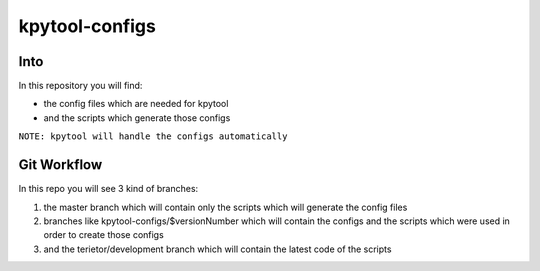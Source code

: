 ===============
kpytool-configs
===============


Into
===============

In this repository you will find:

* the config files which are needed for kpytool
* and the scripts which generate those configs

``NOTE: kpytool will handle the configs automatically``


Git Workflow
===============

In this repo you will see 3 kind of branches:

1. the master branch which will contain only the scripts
   which will generate the config files

2. branches like kpytool-configs/$versionNumber which will
   contain the configs and the scripts which were used in order
   to create those configs

3. and the terietor/development branch which will contain the
   latest code of the scripts
